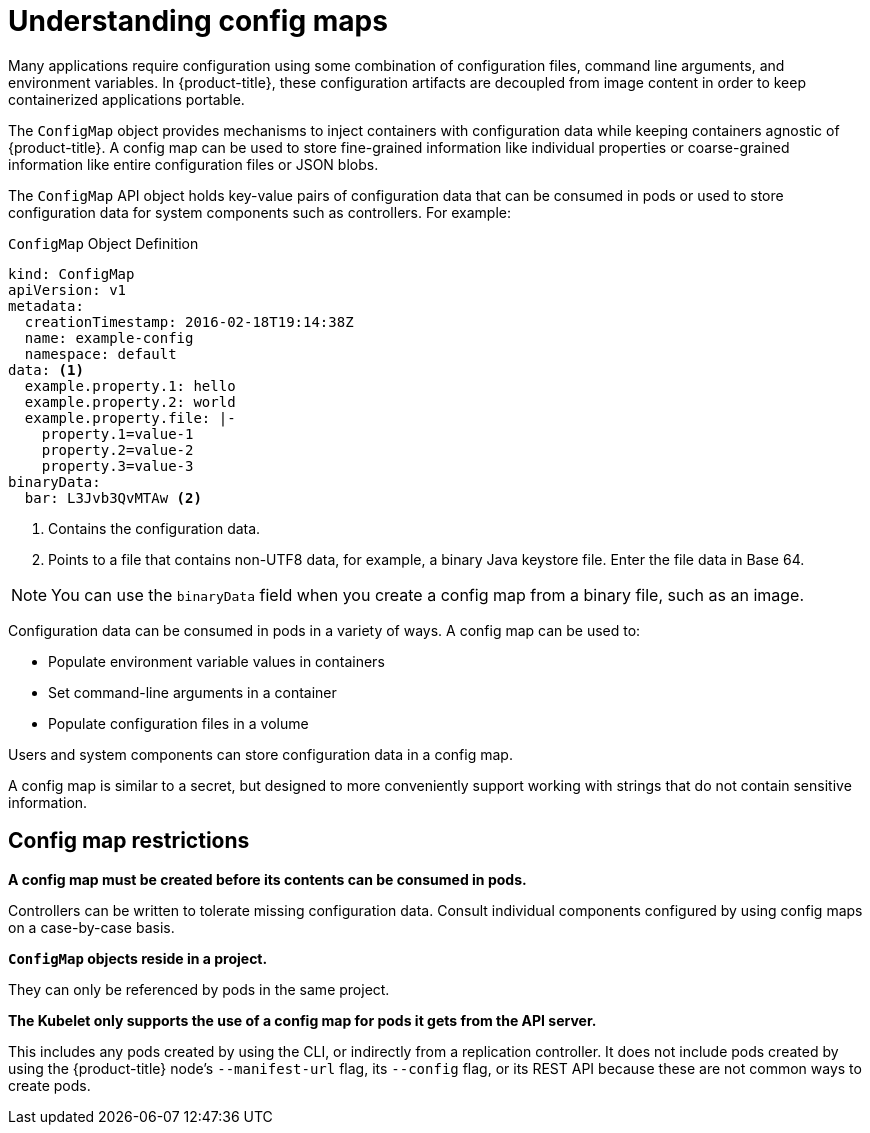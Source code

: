 // Module included in the following assemblies:
//
// * authentication/configmaps.adoc

[id="nodes-pods-configmap-overview_{context}"]
= Understanding config maps

Many applications require configuration using some combination of configuration files, command line arguments, and environment variables. In {product-title}, these configuration artifacts are decoupled from image content in order to keep containerized applications portable.

The `ConfigMap` object provides mechanisms to inject containers with configuration data while keeping containers agnostic of {product-title}. A config map can be used to store fine-grained information like individual properties or coarse-grained information like entire configuration files or JSON blobs.

The `ConfigMap` API object holds key-value pairs of configuration data that can be consumed in pods or used to store configuration data for system components such as controllers. For example:

.`ConfigMap` Object Definition
[source,yaml]
----
kind: ConfigMap
apiVersion: v1
metadata:
  creationTimestamp: 2016-02-18T19:14:38Z
  name: example-config
  namespace: default
data: <1>
  example.property.1: hello
  example.property.2: world
  example.property.file: |-
    property.1=value-1
    property.2=value-2
    property.3=value-3
binaryData:
  bar: L3Jvb3QvMTAw <2>
----
<1> Contains the configuration data.
<2> Points to a file that contains non-UTF8 data, for example, a binary Java keystore file. Enter the file data in Base 64.

[NOTE]
====
You can use the `binaryData` field when you create a config map from a binary file, such as an image.
====

Configuration data can be consumed in pods in a variety of ways. A config map can be used to:

* Populate environment variable values in containers
* Set command-line arguments in a container
* Populate configuration files in a volume

Users and system components can store configuration data in a config map.

A config map is similar to a secret, but designed to more conveniently support working with strings that do not contain sensitive information.

[discrete]
== Config map restrictions

*A config map must be created before its contents can be consumed in pods.*

Controllers can be written to tolerate missing configuration data. Consult individual components configured by using config maps on a case-by-case basis.

*`ConfigMap` objects reside in a project.*

They can only be referenced by pods in the same project.

*The Kubelet only supports the use of a config map for pods it gets from the API server.*

This includes any pods created by using the CLI, or indirectly from a replication controller. It does not include pods created by using the {product-title} node's `--manifest-url` flag, its `--config` flag, or its REST API because these are not common ways to create pods.
